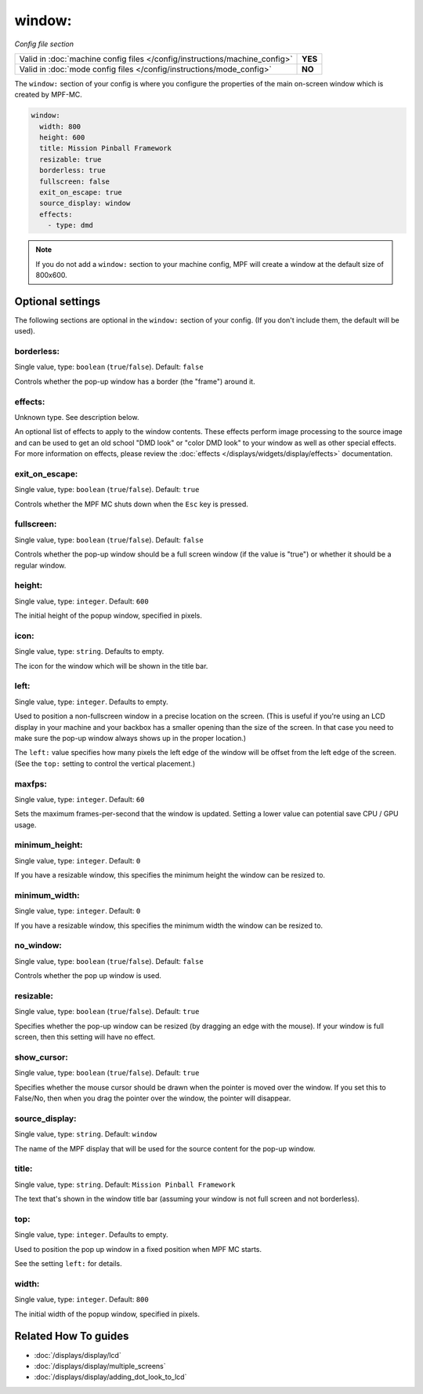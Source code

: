 window:
=======

*Config file section*

+----------------------------------------------------------------------------+---------+
| Valid in :doc:`machine config files </config/instructions/machine_config>` | **YES** |
+----------------------------------------------------------------------------+---------+
| Valid in :doc:`mode config files </config/instructions/mode_config>`       | **NO**  |
+----------------------------------------------------------------------------+---------+

.. overview

The ``window:`` section of your config is where you configure the properties
of the main on-screen window which is created by MPF-MC.

.. code-block:: mpf-config

    window:
      width: 800
      height: 600
      title: Mission Pinball Framework
      resizable: true
      borderless: true
      fullscreen: false
      exit_on_escape: true
      source_display: window
      effects:
        - type: dmd

.. note::
   If you do not add a ``window:`` section to your machine config, MPF will
   create a window at the default size of 800x600.

.. config


Optional settings
-----------------

The following sections are optional in the ``window:`` section of your config. (If you don't include them, the default will be used).

borderless:
~~~~~~~~~~~
Single value, type: ``boolean`` (``true``/``false``). Default: ``false``

Controls whether the pop-up window has a border (the "frame") around it.

effects:
~~~~~~~~
Unknown type. See description below.

An optional list of effects to apply to the window contents. These effects perform image processing to the
source image and can be used to get an old school "DMD look" or "color DMD look" to your window
as well as other special effects.  For more information on effects, please review the
:doc:`effects </displays/widgets/display/effects>` documentation.

exit_on_escape:
~~~~~~~~~~~~~~~
Single value, type: ``boolean`` (``true``/``false``). Default: ``true``

Controls whether the MPF MC shuts down when the ``Esc`` key is pressed.

fullscreen:
~~~~~~~~~~~
Single value, type: ``boolean`` (``true``/``false``). Default: ``false``

Controls whether the pop-up window should be a full screen window (if the
value is "true") or whether it should be a regular window.

height:
~~~~~~~
Single value, type: ``integer``. Default: ``600``

The initial height of the popup window, specified in pixels.

icon:
~~~~~
Single value, type: ``string``. Defaults to empty.

The icon for the window which will be shown in the title bar.

left:
~~~~~
Single value, type: ``integer``. Defaults to empty.

Used to position a non-fullscreen window in a precise location on the screen.
(This is useful if you're using an LCD display in your machine and your
backbox has a smaller opening than the size of the screen. In that case you
need to make sure the pop-up window always shows up in the proper location.)

The ``left:`` value specifies how many pixels the left edge of the window will
be offset from the left edge of the screen. (See the ``top:`` setting to
control the vertical placement.)

maxfps:
~~~~~~~
Single value, type: ``integer``. Default: ``60``

Sets the maximum frames-per-second that the window is updated. Setting a lower
value can potential save CPU / GPU usage.

minimum_height:
~~~~~~~~~~~~~~~
Single value, type: ``integer``. Default: ``0``

If you have a resizable window, this specifies the minimum height the window
can be resized to.

minimum_width:
~~~~~~~~~~~~~~
Single value, type: ``integer``. Default: ``0``

If you have a resizable window, this specifies the minimum width the window
can be resized to.

no_window:
~~~~~~~~~~
Single value, type: ``boolean`` (``true``/``false``). Default: ``false``

Controls whether the pop up window is used.

resizable:
~~~~~~~~~~
Single value, type: ``boolean`` (``true``/``false``). Default: ``true``

Specifies whether the pop-up window can be resized (by dragging an edge with
the mouse). If your window is full screen, then this setting will have no
effect.

show_cursor:
~~~~~~~~~~~~
Single value, type: ``boolean`` (``true``/``false``). Default: ``true``

Specifies whether the mouse cursor should be drawn when the pointer is moved
over the window. If you set this to False/No, then when you drag the pointer
over the window, the pointer will disappear.

source_display:
~~~~~~~~~~~~~~~
Single value, type: ``string``. Default: ``window``

The name of the MPF display that will be used for the source content for
the pop-up window.

title:
~~~~~~
Single value, type: ``string``. Default: ``Mission Pinball Framework``

The text that's shown in the window title bar (assuming your window is
not full screen and not borderless).

top:
~~~~
Single value, type: ``integer``. Defaults to empty.

Used to position the pop up window in a fixed position when MPF MC starts.

See the setting ``left:`` for details.

width:
~~~~~~
Single value, type: ``integer``. Default: ``800``

The initial width of the popup window, specified in pixels.


Related How To guides
---------------------

* :doc:`/displays/display/lcd`
* :doc:`/displays/display/multiple_screens`
* :doc:`/displays/display/adding_dot_look_to_lcd`
